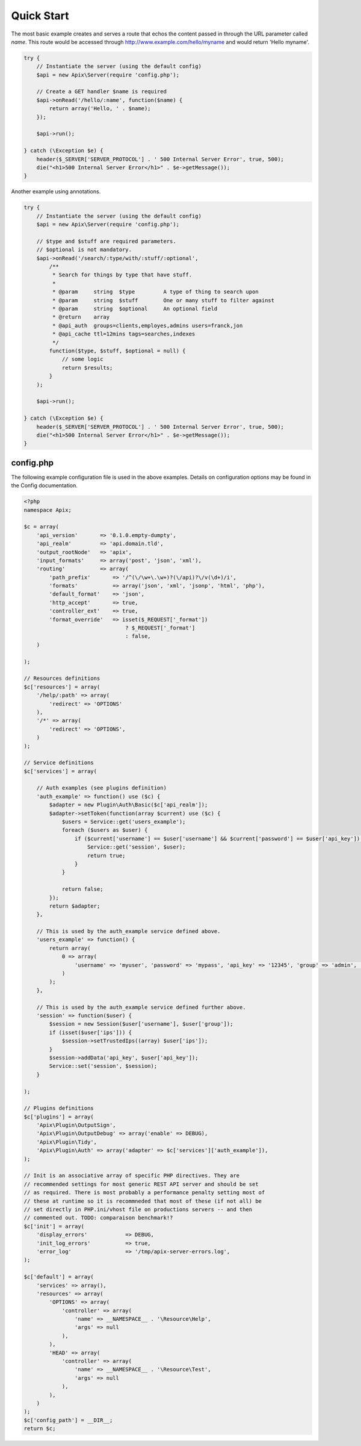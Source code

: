 Quick Start
===========

The most basic example creates and serves a route that echos the content passed in through the
URL parameter called *name*.  This route would be accessed through http://www.example.com/hello/myname and
would return 'Hello myname'.

.. code-block:: php
    
    try {
        // Instantiate the server (using the default config)
        $api = new Apix\Server(require 'config.php');

        // Create a GET handler $name is required
        $api->onRead('/hello/:name', function($name) {
            return array('Hello, ' . $name);
        });

        $api->run();
        
    } catch (\Exception $e) {
        header($_SERVER['SERVER_PROTOCOL'] . ' 500 Internal Server Error', true, 500);
        die("<h1>500 Internal Server Error</h1>" . $e->getMessage());
    }


Another example using annotations.
    
.. code-block:: php

    try {
        // Instantiate the server (using the default config)
        $api = new Apix\Server(require 'config.php');
        
        // $type and $stuff are required parameters.
        // $optional is not mandatory.
        $api->onRead('/search/:type/with/:stuff/:optional',
            /**
             * Search for things by type that have stuff.
             *
             * @param     string  $type         A type of thing to search upon
             * @param     string  $stuff        One or many stuff to filter against
             * @param     string  $optional     An optional field
             * @return    array
             * @api_auth  groups=clients,employes,admins users=franck,jon
             * @api_cache ttl=12mins tags=searches,indexes
             */
            function($type, $stuff, $optional = null) {
                // some logic
                return $results;
            }
        );

        $api->run();
        
    } catch (\Exception $e) {
        header($_SERVER['SERVER_PROTOCOL'] . ' 500 Internal Server Error', true, 500);
        die("<h1>500 Internal Server Error</h1>" . $e->getMessage());
    }

config.php
----------
The following example configuration file is used in the above examples.  Details on
configuration options may be found in the Config documentation.

.. code-block:: php

    <?php
    namespace Apix;

    $c = array(
        'api_version'       => '0.1.0.empty-dumpty',
        'api_realm'         => 'api.domain.tld',
        'output_rootNode'   => 'apix',
        'input_formats'     => array('post', 'json', 'xml'),
        'routing'           => array(
            'path_prefix'       => '/^(\/\w+\.\w+)?(\/api)?\/v(\d+)/i',
            'formats'           => array('json', 'xml', 'jsonp', 'html', 'php'),
            'default_format'    => 'json',
            'http_accept'       => true,
            'controller_ext'    => true,
            'format_override'   => isset($_REQUEST['_format'])
                                    ? $_REQUEST['_format']
                                    : false,
        )

    );

    // Resources definitions
    $c['resources'] = array(
        '/help/:path' => array(
            'redirect' => 'OPTIONS'
        ),
        '/*' => array(
            'redirect' => 'OPTIONS',
        )
    );

    // Service definitions
    $c['services'] = array(

        // Auth examples (see plugins definition)
        'auth_example' => function() use ($c) {
            $adapter = new Plugin\Auth\Basic($c['api_realm']);
            $adapter->setToken(function(array $current) use ($c) {
                $users = Service::get('users_example');
                foreach ($users as $user) {
                    if ($current['username'] == $user['username'] && $current['password'] == $user['api_key']) {
                        Service::get('session', $user);
                        return true;
                    }
                }

                return false;
            });
            return $adapter;
        },

        // This is used by the auth_example service defined above.
        'users_example' => function() {
            return array(
                0 => array(
                    'username' => 'myuser', 'password' => 'mypass', 'api_key' => '12345', 'group' => 'admin', 'realm' => 'www.example.com', 'ips' => '127.0.0.1'
                )
            );
        },

        // This is used by the auth_example service defined further above.
        'session' => function($user) {
            $session = new Session($user['username'], $user['group']);
            if (isset($user['ips'])) {
                $session->setTrustedIps((array) $user['ips']);
            }
            $session->addData('api_key', $user['api_key']);
            Service::set('session', $session);
        }

    );

    // Plugins definitions
    $c['plugins'] = array(
        'Apix\Plugin\OutputSign',
        'Apix\Plugin\OutputDebug' => array('enable' => DEBUG),
        'Apix\Plugin\Tidy',
        'Apix\Plugin\Auth' => array('adapter' => $c['services']['auth_example']),
    );

    // Init is an associative array of specific PHP directives. They are
    // recommended settings for most generic REST API server and should be set
    // as required. There is most probably a performance penalty setting most of
    // these at runtime so it is recommneded that most of these (if not all) be
    // set directly in PHP.ini/vhost file on productions servers -- and then
    // commented out. TODO: comparaison benchmark!?
    $c['init'] = array(
        'display_errors'            => DEBUG,
        'init_log_errors'           => true,
        'error_log'                 => '/tmp/apix-server-errors.log',
    );

    $c['default'] = array(
        'services' => array(),
        'resources' => array(
            'OPTIONS' => array(
                'controller' => array(
                    'name' => __NAMESPACE__ . '\Resource\Help',
                    'args' => null
                ),
            ),
            'HEAD' => array(
                'controller' => array(
                    'name' => __NAMESPACE__ . '\Resource\Test',
                    'args' => null
                ),
            ),
        )
    );
    $c['config_path'] = __DIR__;
    return $c;

